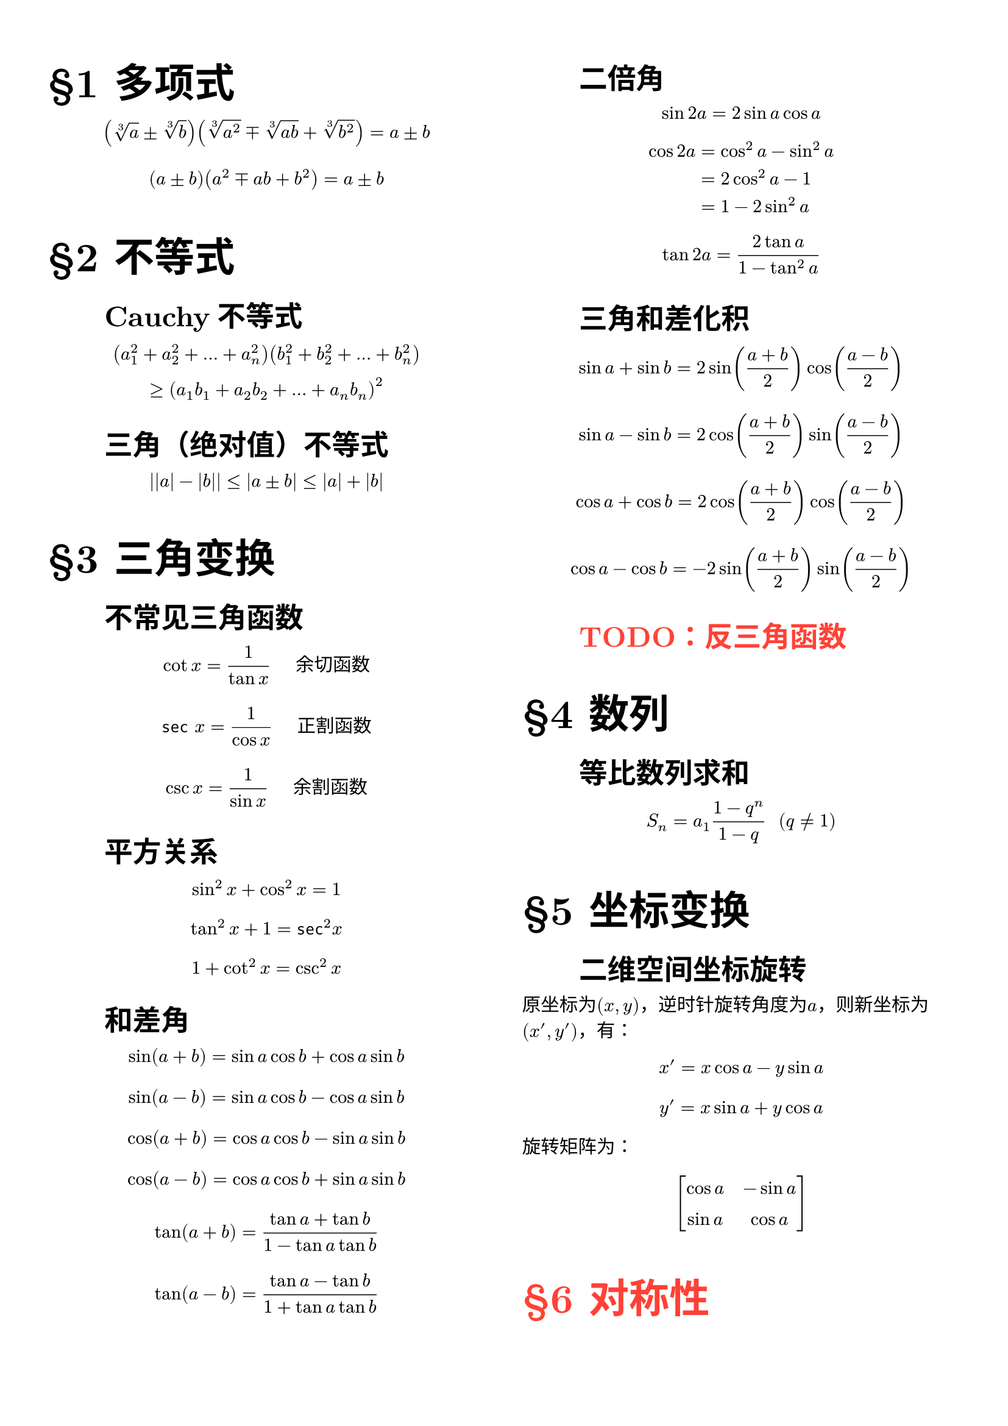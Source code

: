 #set page(columns: 2,margin: (x:28pt,y:40pt))
#set text(font: "New Computer Modern")

#let sec(content)={
  counter("sec").step()
  set align(left)
  set text(size:17pt)
  context heading(math.section+counter("sec").display("1")+[ ]+content,numbering: none)
}
 
#let subsec(content)={
  set text(size:14pt)
  
  context heading(h(2em)+content,numbering: none,level: 2)
}

//#show heading.where(level:2) : set text(size:14pt)


//#set align(center)
#sec[多项式]
$ (root(3, a) plus.minus root(3, b))(root(3, a^2) minus.plus root(3, a b) + root(3, b^2)) = a plus.minus b $
$ (a plus.minus b)(a^2 minus.plus a b + b^2)=a plus.minus b $

#sec[不等式]
#subsec[Cauchy不等式]
$ (a_1^2+a_2^2+dots+a_n^2)(b_1^2+b_2^2+dots+b_n^2)\ >=(a_1b_1+a_2b_2+dots+a_n b_n)^2 $
#subsec[三角（绝对值）不等式]
$ abs(abs(a)-abs(b)) <= abs(a plus.minus b)<= abs(a)+abs(b) $


#sec[三角变换]
#subsec[不常见三角函数]
$ cot x = 1/(tan x) "   余切函数" $
$ sec x = 1/(cos x) "   正割函数" $
$ csc x = 1/(sin x) "   余割函数"  $


#subsec[平方关系]
$ sin^2 x + cos^2 x = 1 $
$ tan^2 x + 1 = sec^2 x $
$ 1 + cot^2 x = csc^2 x $

#subsec[和差角]
$ sin(a+b) = sin a cos b + cos a sin b $
$ sin(a-b) = sin a cos b - cos a sin b $
$ cos(a+b) = cos a cos b - sin a sin b $
$ cos(a-b) = cos a cos b + sin a sin b $
$ tan(a+b) = (tan a + tan b)/(1 - tan a tan b) $
$ tan(a-b) = (tan a - tan b)/(1 + tan a tan b) $

#subsec[二倍角]
$ sin 2a = 2 sin a cos a $
$ cos 2a &= cos^2 a - sin^2 a \ &= 2 cos^2 a - 1 \ &= 1 - 2 sin^2 a $
$ tan 2a = (2 tan a) / (1 - tan^2 a) $

#subsec[三角和差化积]
$ sin a + sin b = 2 sin((a+b)/2) cos((a-b)/2) $
$ sin a - sin b = 2 cos((a+b)/2) sin((a-b)/2) $
$ cos a + cos b = 2 cos((a+b)/2) cos((a-b)/2) $
$ cos a - cos b = -2 sin((a+b)/2) sin((a-b)/2) $

#subsec[#text(fill: red)[TODO：反三角函数]]

#sec[数列]
#subsec[等比数列求和]
$ S_n = a_1(1-q^n)/(1-q) "    " (q eq.not 1) $

#sec[坐标变换]
#subsec[二维空间坐标旋转]
原坐标为$(x,y)$，逆时针旋转角度为$a$，则新坐标为$(x',y')$，有：
$ x' = x cos a - y sin a $
$ y' = x sin a + y cos a $
旋转矩阵为：
#set math.mat(gap:1em,row-gap:1em)
$ mat(delim: "[",cos a,-sin a;sin a,cos a;) $

#text(fill:red)[#sec[对称性]]
